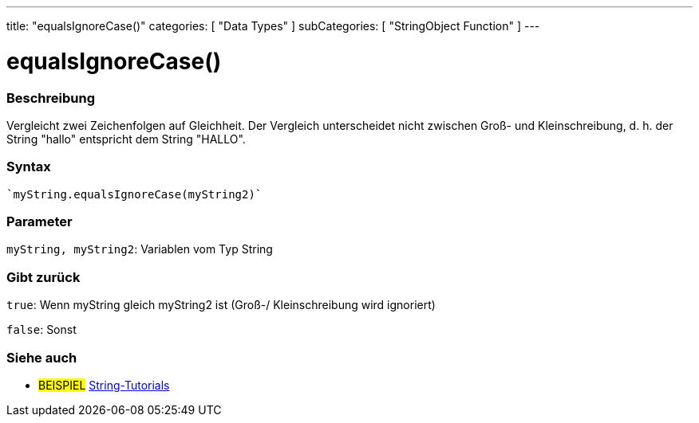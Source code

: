 ---
title: "equalsIgnoreCase()"
categories: [ "Data Types" ]
subCategories: [ "StringObject Function" ]
---





= equalsIgnoreCase()


// OVERVIEW SECTION STARTS
[#overview]
--

[float]
=== Beschreibung
Vergleicht zwei Zeichenfolgen auf Gleichheit. Der Vergleich unterscheidet nicht zwischen Groß- und Kleinschreibung, d. h. der String "hallo" entspricht dem String "HALLO".

[%hardbreaks]


[float]
=== Syntax
[source,arduino]

`myString.equalsIgnoreCase(myString2)`


[float]
=== Parameter
`myString, myString2`: Variablen vom Typ String


[float]
=== Gibt zurück
`true`: Wenn myString gleich myString2 ist (Groß-/ Kleinschreibung wird ignoriert)

`false`: Sonst
--
// OVERVIEW SECTION ENDS



// HOW TO USE SECTION ENDS


// SEE ALSO SECTION
[#see_also]
--

[float]
=== Siehe auch

[role="example"]
* #BEISPIEL# https://www.arduino.cc/en/Tutorial/BuiltInExamples#strings[String-Tutorials^]
--
// SEE ALSO SECTION ENDS
